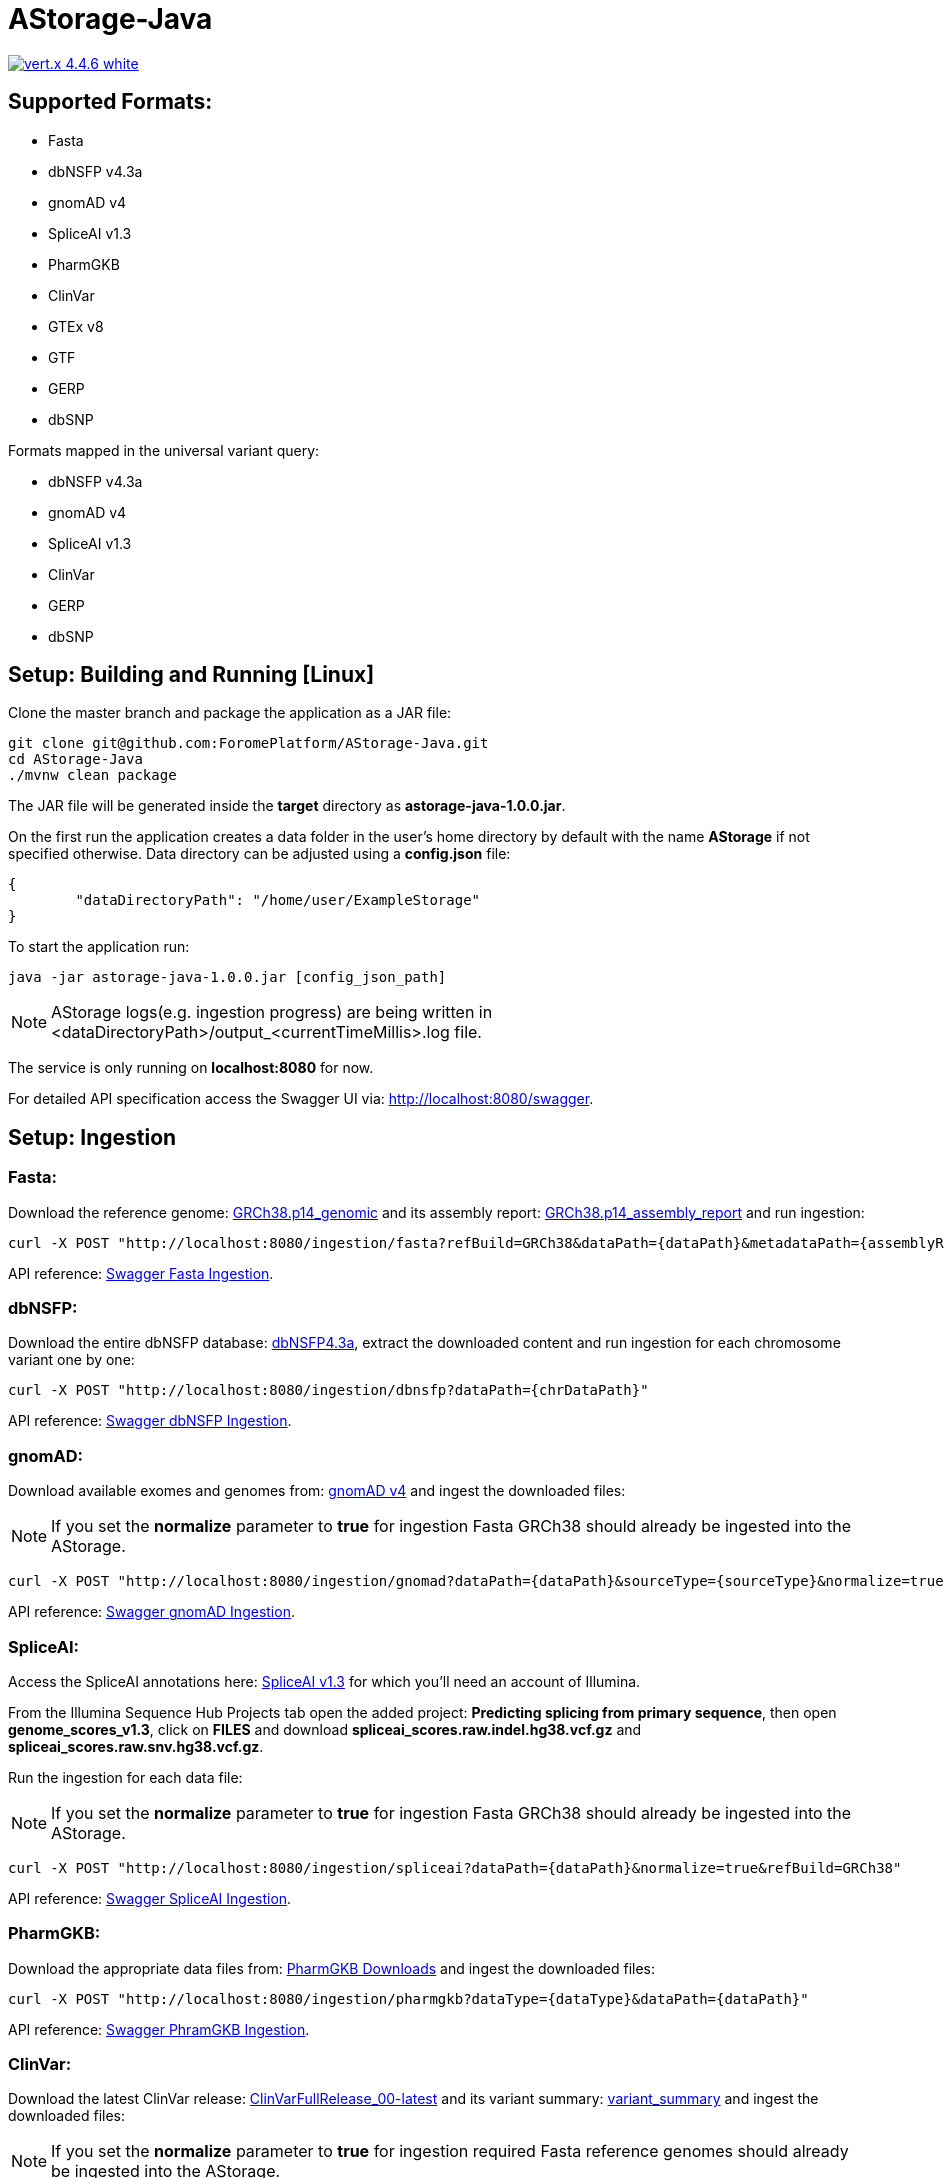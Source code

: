 = AStorage-Java

image:https://img.shields.io/badge/vert.x-4.4.6-white.svg[link="https://vertx.io"]

== Supported Formats:
* Fasta
* dbNSFP v4.3a
* gnomAD v4
* SpliceAI v1.3
* PharmGKB
* ClinVar
* GTEx v8
* GTF
* GERP
* dbSNP

.Formats mapped in the universal variant query:
* dbNSFP v4.3a
* gnomAD v4
* SpliceAI v1.3
* ClinVar
* GERP
* dbSNP

== Setup: Building and Running [Linux]

Clone the master branch and package the application as a JAR file:
[source,bash]
----
git clone git@github.com:ForomePlatform/AStorage-Java.git
cd AStorage-Java
./mvnw clean package
----

The JAR file will be generated inside the *target* directory as *astorage-java-1.0.0.jar*.

On the first run the application creates a data folder in the user's home directory by default with the name *AStorage* if not specified otherwise. Data directory can be adjusted using a *config.json* file:
[source,json]
----
{
	"dataDirectoryPath": "/home/user/ExampleStorage"
}
----

To start the application run:
[source,bash]
----
java -jar astorage-java-1.0.0.jar [config_json_path]
----

NOTE: AStorage logs(e.g. ingestion progress) are being written in <dataDirectoryPath>/output_<currentTimeMillis>.log file.

The service is only running on *localhost:8080* for now.

For detailed API specification access the Swagger UI via: http://localhost:8080/swagger.

== Setup: Ingestion
=== Fasta:
Download the reference genome: link:https://ftp.ncbi.nlm.nih.gov/genomes/all/GCF/000/001/405/GCF_000001405.40_GRCh38.p14/GCF_000001405.40_GRCh38.p14_genomic.fna.gz[GRCh38.p14_genomic] and its assembly report: link:https://ftp.ncbi.nlm.nih.gov/genomes/all/GCF/000/001/405/GCF_000001405.40_GRCh38.p14/GCF_000001405.40_GRCh38.p14_assembly_report.txt[GRCh38.p14_assembly_report] and run ingestion:

[source,bash]
----
curl -X POST "http://localhost:8080/ingestion/fasta?refBuild=GRCh38&dataPath={dataPath}&metadataPath={assemblyReportPath}"
----

API reference: link:http://localhost:8080/swagger/#/Ingestion/post_ingestion_fasta[Swagger Fasta Ingestion].

=== dbNSFP:
Download the entire dbNSFP database: link:https://dbnsfp.s3.amazonaws.com/dbNSFP4.3a.zip[dbNSFP4.3a], extract the downloaded content and run ingestion for each chromosome variant one by one:

[source,bash]
----
curl -X POST "http://localhost:8080/ingestion/dbnsfp?dataPath={chrDataPath}"
----

API reference: link:http://localhost:8080/swagger/#/Ingestion/post_ingestion_dbnsfp[Swagger dbNSFP Ingestion].

=== gnomAD:
Download available exomes and genomes from: link:https://gnomad.broadinstitute.org/downloads#v4[gnomAD v4] and ingest the downloaded files:

NOTE: If you set the *normalize* parameter to *true* for ingestion Fasta GRCh38 should already be ingested into the AStorage.

[source,bash]
----
curl -X POST "http://localhost:8080/ingestion/gnomad?dataPath={dataPath}&sourceType={sourceType}&normalize=true&refBuild=GRCh38"
----

API reference: link:http://localhost:8080/swagger/#/Ingestion/post_ingestion_gnomad[Swagger gnomAD Ingestion].

=== SpliceAI:
Access the SpliceAI annotations here: link:https://basespace.illumina.com/s/otSPW8hnhaZR[SpliceAI v1.3] for which you'll need an account of Illumina.

From the Illumina Sequence Hub Projects tab open the added project: *Predicting splicing from primary sequence*, then open *genome_scores_v1.3*, click on *FILES* and download *spliceai_scores.raw.indel.hg38.vcf.gz* and *spliceai_scores.raw.snv.hg38.vcf.gz*.

Run the ingestion for each data file:

NOTE: If you set the *normalize* parameter to *true* for ingestion Fasta GRCh38 should already be ingested into the AStorage.

[source,bash]
----
curl -X POST "http://localhost:8080/ingestion/spliceai?dataPath={dataPath}&normalize=true&refBuild=GRCh38"
----

API reference: link:http://localhost:8080/swagger/#/Ingestion/post_ingestion_spliceai[Swagger SpliceAI Ingestion].

=== PharmGKB:
Download the appropriate data files from: link:https://www.pharmgkb.org/downloads[PharmGKB Downloads] and ingest the downloaded files:

[source,bash]
----
curl -X POST "http://localhost:8080/ingestion/pharmgkb?dataType={dataType}&dataPath={dataPath}"
----

API reference: link:http://localhost:8080/swagger/#/Ingestion/post_ingestion_pharmgkb[Swagger PhramGKB Ingestion].

=== ClinVar:
Download the latest ClinVar release: link:https://ftp.ncbi.nlm.nih.gov/pub/clinvar/xml/RCV_xml_old_format/ClinVarFullRelease_00-latest.xml.gz[ClinVarFullRelease_00-latest] and its variant summary: link:https://ftp.ncbi.nlm.nih.gov/pub/clinvar/tab_delimited/variant_summary.txt.gz[variant_summary] and ingest the downloaded files:

NOTE: If you set the *normalize* parameter to *true* for ingestion required Fasta reference genomes should already be ingested into the AStorage.

[source,bash]
----
curl -X POST "http://localhost:8080/ingestion/clinvar?dataPath={dataPath}&dataSummaryPath={dataSummaryPath}&normalize=true"
----

API reference: link:http://localhost:8080/swagger/#/Ingestion/post_ingestion_clinvar[Swagger ClinVar Ingestion].

=== GTEx:
Download the GTEx v8 bulk tissue expression data: link:https://storage.googleapis.com/adult-gtex/bulk-gex/v8/rna-seq/GTEx_Analysis_2017-06-05_v8_RNASeQCv1.1.9_gene_tpm.gct.gz[GTEx_Analysis_2017-06-05_v8] and ingest the downloaded file:

[source,bash]
----
curl -X POST "http://localhost:8080/ingestion/gtex?dataPath={dataPath}"
----

API reference: link:http://localhost:8080/swagger/#/Ingestion/post_ingestion_gtex[Swagger GTEx Ingestion].

=== GTF:
Download the GRCh38 GTF data file: link:https://ftp.ensembl.org/pub/release-111/gtf/homo_sapiens/Homo_sapiens.GRCh38.111.chr.gtf.gz[Homo_sapiens.GRCh38.111.chr] and ingest the downloaded file:

[source,bash]
----
curl -X POST "http://localhost:8080/ingestion/gtf?dataPath={dataPath}"
----

API reference: link:http://localhost:8080/swagger/#/Ingestion/post_ingestion_gtf[Swagger GTF Ingestion].

=== GERP:
Retrieve the necessary GERP rates files for each chromosome and ingest the downloaded files one by one:

[source,bash]
----
curl -X POST "http://localhost:8080/ingestion/gerp?dataPath={dataPath}"
----

API reference: link:http://localhost:8080/swagger/#/Ingestion/post_ingestion_gerp[Swagger GERP Ingestion].

=== dbSNP:
Download the complete dbSNP data: link:https://ftp.ncbi.nih.gov/snp/organisms/human_9606/VCF/00-All.vcf.gz[00-All] and ingest the downloaded file:

[source,bash]
----
curl -X POST "http://localhost:8080/ingestion/dbsnp?dataPath={dataPath}"
----

API reference: link:http://localhost:8080/swagger/#/Ingestion/post_ingestion_dbsnp[Swagger dbSNP Ingestion].

== Additional Notes

* Batch-query parameters match single-query parameters for every format.
* To use the normalization service appropriate genome reference builds(e.g. *GRCh38* and *GRCh37*) should be ingested into *Fasta* first.
* To batch-normalize the data same approach is used as in the batch-query.
* For now the AStorage logs are being written in <dataDirectoryPath>/output_<currentTimeMillis>.log file.
